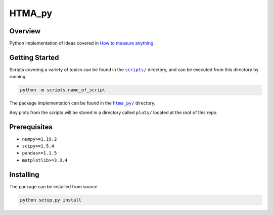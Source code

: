 HTMA_py
=======

 |python| |test| |codecov| |lint| |license| |code_style| |mypy| |bandit|

.. |python| image:: https://img.shields.io/badge/python->=3.6-blue.svg
    :alt: supported python versions
    :target: https://www.python.org/

.. |test| image:: https://github.com/loeiten/htma_py/workflows/Test/badge.svg?branch=main
    :alt: test status
    :target: https://github.com/loeiten/htma_py/actions?query=workflow%3A%22Test%22

.. |codecov| image:: https://codecov.io/gh/loeiten/htma_py/branch/main/graph/badge.svg
    :alt: codecov percentage
    :target: https://codecov.io/gh/FIXME/FIXME

.. |lint| image:: https://github.com/loeiten/htma_py/workflows/Lint/badge.svg?branch=main
    :alt: lint status
    :target: https://github.com/loeiten/htma_py/actions?query=workflow%3A%22Lint%22

.. |license| image:: https://img.shields.io/badge/license-LGPL--3.0-blue.svg
    :alt: licence
    :target: https://github.com/loeiten/htma_py/blob/main/LICENSE

.. |code_style| image:: https://img.shields.io/badge/code%20style-black-000000.svg
    :alt: code standard
    :target: https://github.com/psf/black

.. |mypy| image:: http://www.mypy-lang.org/static/mypy_badge.svg
    :alt: checked with mypy
    :target: http://mypy-lang.org/

.. |bandit| image:: https://img.shields.io/badge/security-bandit-yellow.svg
    :alt: security status
    :target: https://github.com/PyCQA/bandit

Overview
--------

Python implementation of ideas covered in `How to measure anything <https://www.howtomeasureanything.com>`_.


Getting Started
---------------

Scripts covering a variety of topics can be found in the |scripts|_ directory, and can be executed from this directory by running

.. code:: sh

   python -m scripts.name_of_script

The package implementation can be found in the |htma_py|_ directory.

Any plots from the scripts will be stored in a directory called ``plots/`` located at the root of this repo.

.. |scripts| replace:: ``scripts/``
.. _scripts: https://github.com/loeiten/htma_py/tree/main/scripts

.. |htma_py| replace:: ``htma_py/``
.. _htma_py: https://github.com/loeiten/htma_py/tree/main/htma_py

Prerequisites
-------------

- ``numpy>=1.19.2``
- ``scipy>=1.5.4``
- ``pandas>=1.1.5``
- ``matplotlib>=3.3.4``

Installing
----------

The package can be installed from source

.. code:: sh

   python setup.py install
